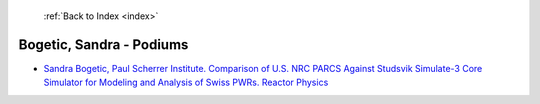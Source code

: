  :ref:`Back to Index <index>`

Bogetic, Sandra - Podiums
-------------------------

* `Sandra Bogetic, Paul Scherrer Institute. Comparison of U.S. NRC PARCS Against Studsvik Simulate-3 Core Simulator for Modeling and Analysis of Swiss PWRs. Reactor Physics <../_static/docs/268.pdf>`_
